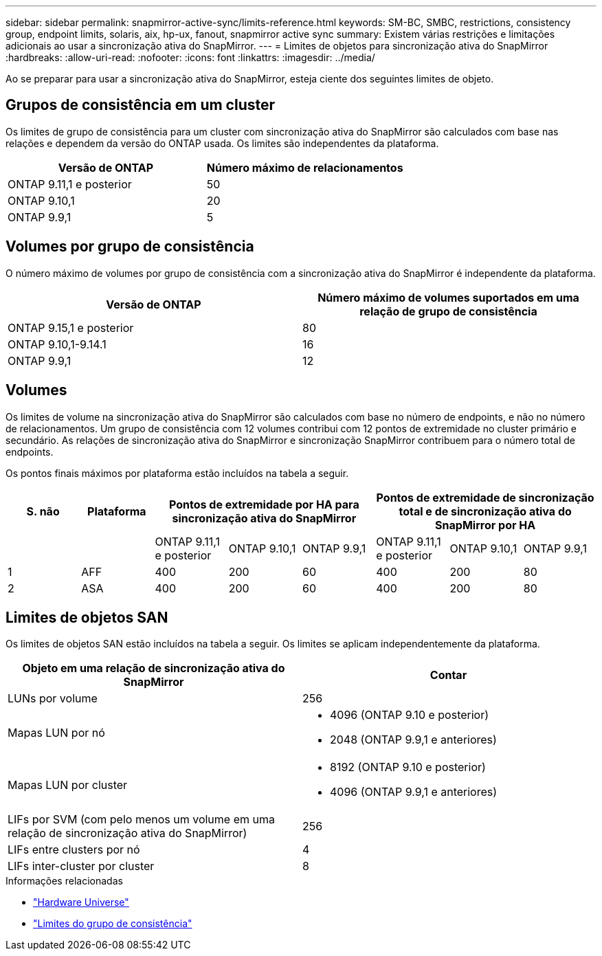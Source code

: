 ---
sidebar: sidebar 
permalink: snapmirror-active-sync/limits-reference.html 
keywords: SM-BC, SMBC, restrictions, consistency group, endpoint limits, solaris, aix, hp-ux, fanout, snapmirror active sync 
summary: Existem várias restrições e limitações adicionais ao usar a sincronização ativa do SnapMirror. 
---
= Limites de objetos para sincronização ativa do SnapMirror
:hardbreaks:
:allow-uri-read: 
:nofooter: 
:icons: font
:linkattrs: 
:imagesdir: ../media/


[role="lead"]
Ao se preparar para usar a sincronização ativa do SnapMirror, esteja ciente dos seguintes limites de objeto.



== Grupos de consistência em um cluster

Os limites de grupo de consistência para um cluster com sincronização ativa do SnapMirror são calculados com base nas relações e dependem da versão do ONTAP usada. Os limites são independentes da plataforma.

|===
| Versão de ONTAP | Número máximo de relacionamentos 


| ONTAP 9.11,1 e posterior | 50 


| ONTAP 9.10,1 | 20 


| ONTAP 9.9,1 | 5 
|===


== Volumes por grupo de consistência

O número máximo de volumes por grupo de consistência com a sincronização ativa do SnapMirror é independente da plataforma.

|===
| Versão de ONTAP | Número máximo de volumes suportados em uma relação de grupo de consistência 


| ONTAP 9.15,1 e posterior | 80 


| ONTAP 9.10,1-9.14.1 | 16 


| ONTAP 9.9,1 | 12 
|===


== Volumes

Os limites de volume na sincronização ativa do SnapMirror são calculados com base no número de endpoints, e não no número de relacionamentos. Um grupo de consistência com 12 volumes contribui com 12 pontos de extremidade no cluster primário e secundário. As relações de sincronização ativa do SnapMirror e sincronização SnapMirror contribuem para o número total de endpoints.

Os pontos finais máximos por plataforma estão incluídos na tabela a seguir.

|===
| S. não | Plataforma 3+| Pontos de extremidade por HA para sincronização ativa do SnapMirror 3+| Pontos de extremidade de sincronização total e de sincronização ativa do SnapMirror por HA 


|  |  | ONTAP 9.11,1 e posterior | ONTAP 9.10,1 | ONTAP 9.9,1 | ONTAP 9.11,1 e posterior | ONTAP 9.10,1 | ONTAP 9.9,1 


| 1 | AFF | 400 | 200 | 60 | 400 | 200 | 80 


| 2 | ASA | 400 | 200 | 60 | 400 | 200 | 80 
|===


== Limites de objetos SAN

Os limites de objetos SAN estão incluídos na tabela a seguir. Os limites se aplicam independentemente da plataforma.

|===
| Objeto em uma relação de sincronização ativa do SnapMirror | Contar 


| LUNs por volume | 256 


| Mapas LUN por nó  a| 
* 4096 (ONTAP 9.10 e posterior)
* 2048 (ONTAP 9.9,1 e anteriores)




| Mapas LUN por cluster  a| 
* 8192 (ONTAP 9.10 e posterior)
* 4096 (ONTAP 9.9,1 e anteriores)




| LIFs por SVM (com pelo menos um volume em uma relação de sincronização ativa do SnapMirror) | 256 


| LIFs entre clusters por nó | 4 


| LIFs inter-cluster por cluster | 8 
|===
.Informações relacionadas
* link:https://hwu.netapp.com/["Hardware Universe"^]
* link:../consistency-groups/limits.html["Limites do grupo de consistência"^]

